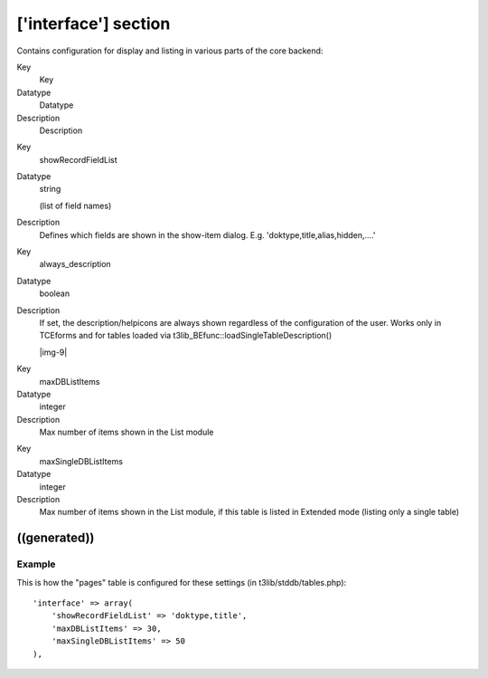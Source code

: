 ﻿.. include:: Images.txt

.. ==================================================
.. FOR YOUR INFORMATION
.. --------------------------------------------------
.. -*- coding: utf-8 -*- with BOM.

.. ==================================================
.. DEFINE SOME TEXTROLES
.. --------------------------------------------------
.. role::   underline
.. role::   typoscript(code)
.. role::   ts(typoscript)
   :class:  typoscript
.. role::   php(code)


['interface'] section
^^^^^^^^^^^^^^^^^^^^^

Contains configuration for display and listing in various parts of the
core backend:


.. ### BEGIN~OF~TABLE ###

.. container:: table-row

   Key
         Key
   
   Datatype
         Datatype
   
   Description
         Description


.. container:: table-row

   Key
         showRecordFieldList
   
   Datatype
         string
         
         (list of field names)
   
   Description
         Defines which fields are shown in the show-item dialog. E.g.
         'doktype,title,alias,hidden,....'


.. container:: table-row

   Key
         always\_description
   
   Datatype
         boolean
   
   Description
         If set, the description/helpicons are always shown regardless of the
         configuration of the user. Works only in TCEforms and for tables
         loaded via t3lib\_BEfunc::loadSingleTableDescription()
         
         |img-9|


.. container:: table-row

   Key
         maxDBListItems
   
   Datatype
         integer
   
   Description
         Max number of items shown in the List module


.. container:: table-row

   Key
         maxSingleDBListItems
   
   Datatype
         integer
   
   Description
         Max number of items shown in the List module, if this table is listed
         in Extended mode (listing only a single table)


.. ###### END~OF~TABLE ######


((generated))
"""""""""""""

Example
~~~~~~~

This is how the "pages" table is configured for these settings (in
t3lib/stddb/tables.php):

::

       'interface' => array(
           'showRecordFieldList' => 'doktype,title',
           'maxDBListItems' => 30,
           'maxSingleDBListItems' => 50
       ),

